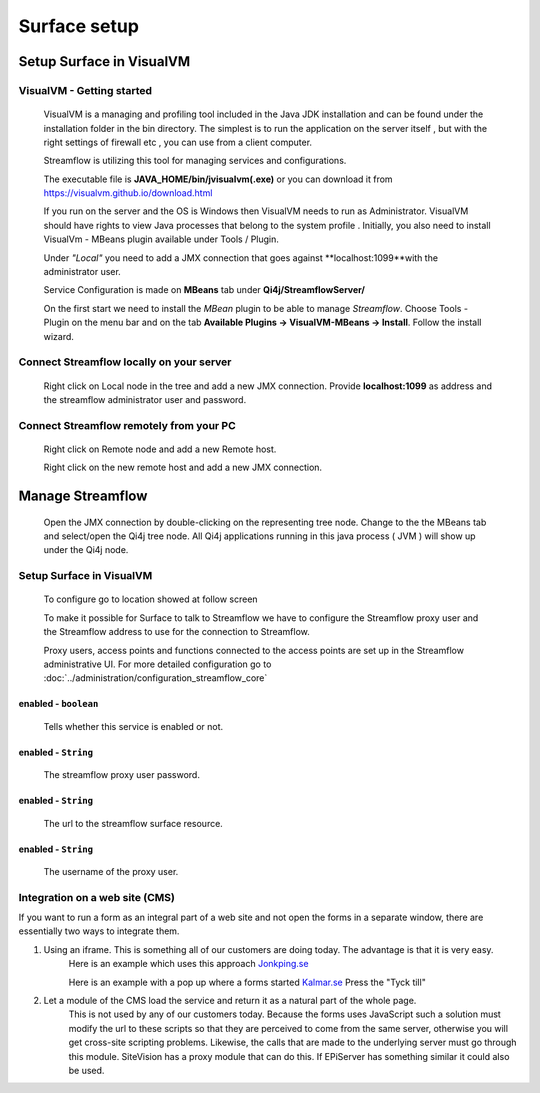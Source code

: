 Surface setup
#############

Setup Surface in VisualVM
*************************

VisualVM - Getting started
^^^^^^^^^^^^^^^^^^^^^^^^^^
    VisualVM is a managing and profiling tool included in the Java JDK installation and can be found under the installation folder in the bin directory. The simplest is to run the application on the server itself , but with the right settings of firewall etc , you can use from a client computer.

    Streamflow is utilizing this tool for managing services and configurations.

    The executable file is **JAVA_HOME/bin/jvisualvm(.exe)** or you can download it from https://visualvm.github.io/download.html

    If you run on the server and the OS is Windows then VisualVM needs to run as Administrator. VisualVM should have rights to view Java processes that belong to the system profile . Initially, you also need to install VisualVm - MBeans plugin available under Tools / Plugin.

    Under *"Local"* you need to add a JMX connection that goes against **localhost:1099**with the administrator user.

    .. image:: images/visual_vm_1_3_6.gif
        :align: center
        :width: 100%

    Service Configuration is made on **MBeans** tab under **Qi4j/StreamflowServer/**

    On the first start we need to install the *MBean* plugin to be able to manage *Streamflow*.
    Choose Tools - Plugin on the menu bar and on the tab **Available Plugins -> VisualVM-MBeans -> Install**. Follow the install wizard.

    .. image:: images/visualvm_plugin.gif
        :align: center
        :width: 100%

Connect Streamflow locally on your server
^^^^^^^^^^^^^^^^^^^^^^^^^^^^^^^^^^^^^^^^^
    Right click on Local node in the tree and add a new JMX connection.
    Provide **localhost:1099** as address and the streamflow administrator user and password.

    .. image:: images/visualvm_remotehost.gif
        :align: center
        :width: 100%

Connect Streamflow remotely from your PC
^^^^^^^^^^^^^^^^^^^^^^^^^^^^^^^^^^^^^^^^
    Right click on Remote node and add a new Remote host.

    .. image:: images/visualvm_remotejmx.gif
        :align: center
        :width: 100%

    Right click on the new remote host and add a new JMX connection.

Manage Streamflow
*****************

    Open the JMX connection by double-clicking on the representing tree node.
    Change to the the MBeans tab and select/open the Qi4j tree node.
    All Qi4j applications running in this java process ( JVM ) will show up under the Qi4j node.

    .. image:: images/visualvm_mbeans.gif
        :align: center
        :width: 100%


Setup Surface in VisualVM
^^^^^^^^^^^^^^^^^^^^^^^^^

    To configure go to location showed at follow screen

    .. image:: images/visualvm_surface_streamflowproxy.png
        :align: center
        :width: 100%

    To make it possible for Surface to talk to Streamflow we have to configure the Streamflow proxy user and the Streamflow address to use for the connection to Streamflow.

    Proxy users, access points and functions connected to the access points are set up in the Streamflow administrative UI. For more detailed configuration go to :doc:`../administration/configuration_streamflow_core`

enabled - ``boolean``
"""""""""""""""""""""
    Tells whether this service is enabled or not.

enabled - ``String``
""""""""""""""""""""
    The streamflow proxy user password.

enabled - ``String``
""""""""""""""""""""
    The url to the streamflow surface resource.

enabled - ``String``
""""""""""""""""""""
    The username of the proxy user.

Integration on a web site (CMS)
^^^^^^^^^^^^^^^^^^^^^^^^^^^^^^^

If you want to run a form as an integral part of a web site and not open the forms in a separate window, there are essentially two ways to integrate them.

#. Using an iframe. This is something all of our customers are doing today. The advantage is that it is very easy.
    Here is an example which uses this approach
    `Jonkping.se <http://www.jonkoping.se/trafikinfrastruktur/trafikochgator/parkeringarijonkopingskommun/boendeparkering/boendeparkeringansokan.4.56ba11941391f90d845259.html>`_

    Here is an example with a pop up where a forms started
    `Kalmar.se <http://www.kalmar.se/Demokrati/kontakta-kalmar-kommun/>`_
    Press the "Tyck till"

#. Let a module of the CMS load the service and return it as a natural part of the whole page.
    This is not used by any of our customers today. Because the forms uses JavaScript such a solution must modify the url to these scripts so that they are perceived to come from the same server, otherwise you will get cross-site scripting problems. Likewise, the calls that are made to the underlying server must go through this module. SiteVision has a proxy module that can do this. If EPiServer has something similar it could also be used.
